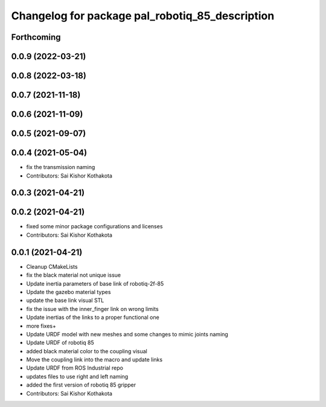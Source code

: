 ^^^^^^^^^^^^^^^^^^^^^^^^^^^^^^^^^^^^^^^^^^^^^^^^
Changelog for package pal_robotiq_85_description
^^^^^^^^^^^^^^^^^^^^^^^^^^^^^^^^^^^^^^^^^^^^^^^^

Forthcoming
-----------

0.0.9 (2022-03-21)
------------------

0.0.8 (2022-03-18)
------------------

0.0.7 (2021-11-18)
------------------

0.0.6 (2021-11-09)
------------------

0.0.5 (2021-09-07)
------------------

0.0.4 (2021-05-04)
------------------
* fix the transmission naming
* Contributors: Sai Kishor Kothakota

0.0.3 (2021-04-21)
------------------

0.0.2 (2021-04-21)
------------------
* fixed some minor package configurations and licenses
* Contributors: Sai Kishor Kothakota

0.0.1 (2021-04-21)
------------------
* Cleanup CMakeLists
* fix the black material not unique issue
* Update inertia parameters of base link of robotiq-2f-85
* Update the gazebo material types
* update the base link visual STL
* fix the issue with the inner_finger link on wrong limits
* Update inertias of the links to a proper functional one
* more fixes+
* Update URDF model with new meshes and some changes to mimic joints naming
* Update URDF of robotiq 85
* added black material color to the coupling visual
* Move the coupling link into the macro and update links
* Update URDF from ROS Industrial repo
* updates files to use right and left naming
* added the first version of robotiq 85 gripper
* Contributors: Sai Kishor Kothakota
